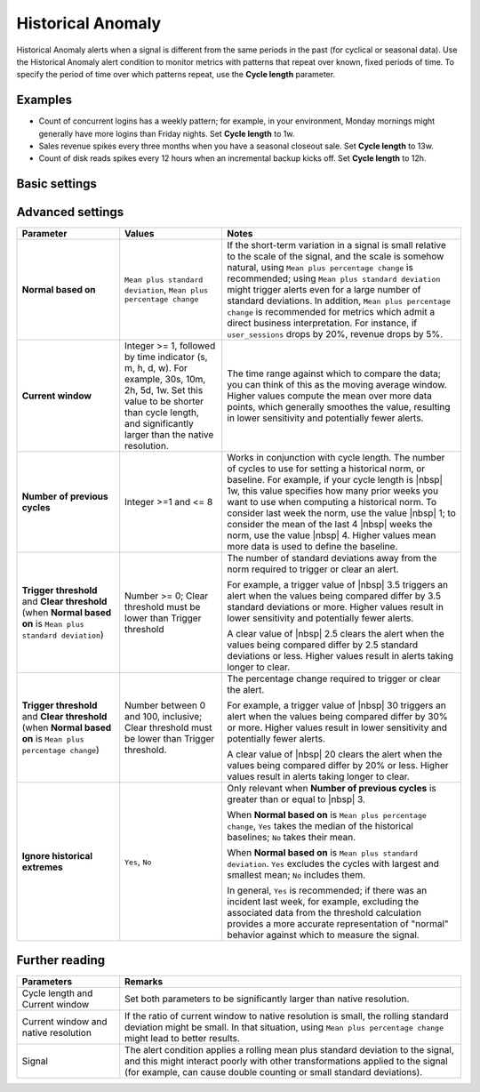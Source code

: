 .. _hist-anomaly:

=============================================================================
Historical Anomaly
=============================================================================



.. meta::
  :description: The Historical Anomaly condition alerts when a signal is different from the same periods in the past (for cyclical or seasonal data)

Historical Anomaly alerts when a signal is different from the same periods in the past (for cyclical or seasonal data). Use the Historical Anomaly alert condition to monitor metrics with patterns that repeat over known, fixed periods of time. To specify the period of time over which patterns repeat, use the :strong:`Cycle length` parameter.

Examples
=============================================================================

- Count of concurrent logins has a weekly pattern; for example, in your environment, Monday mornings might generally have more logins than Friday nights. Set :strong:`Cycle length` to 1w.

- Sales revenue spikes every three months when you have a seasonal closeout sale. Set :strong:`Cycle length` to 13w.

- Count of disk reads spikes every 12 hours when an incremental backup kicks off. Set :strong:`Cycle length` to 12h.


Basic settings
=============================================================================

.. list-table::
   :header-rows: 1
   :widths: 30, 30, 70

   * - :strong:`Parameter`
     - :strong:`Values`
     - :strong:`Notes`

   * - :strong:`Cycle length`
     - Integer >= 1, followed by time indicator (s, m, h, d, w). For example, 30s, 10m, 2h, 5d, 1w. Set this value to be significantly larger than the native resolution.
     - The time range that reflects the cyclicity of your signal. A value of ``1w`` indicates your signal follows a weekly cycle. A value of ``1d``indicates your signal follows a daily cycle.
     
      Cycle length works in conjunction with the duration of the time window used for data comparison, represented by the :strong:`Current window` parameter. Data from the current window might be compared against data from multiple previous cycles to detect historical anomaly.
      
      For example, if the current window is ``1h`` and the cycle length is ``1w``, data in the past hour ([-1h, now]) is compared against data from the [-1w1h, -1w] hour, [-2w1h, -2w] hour, and so on.

   * - :strong:`Alert when`
     - ``Too high``, ``Too low``, ``Too high or Too low``
     - Alert is triggered when the signal is either above a threshold, below a threshold, or outside a specified range (for example, more than 3.5 deviations above or below normal, or more than 30% above or below normal). To specify whether anomalies are based on standard deviations from normal or percentage difference from normal, choose :strong:`Custom sensitivity` and then the :strong:`Normal based on` parameter.

   * - :strong:`Trigger Sensitivity`
     - ``Low``, ``Medium``, ``High``, ``Custom``
     - Approximately how often alerts are triggered, where Low can result in fewer alerts being triggered and alerts taking longer to clear (least :term:`flappy`). Choose ``Custom`` to modify the settings that determine triggering and clearing sensitivity (listed below).

Advanced settings
=============================================================================



.. list-table::
   :header-rows: 1
   :widths: 30, 30, 70

   * - :strong:`Parameter`
     - :strong:`Values`
     - :strong:`Notes`

   * - :strong:`Normal based on`
     - ``Mean plus standard deviation``, ``Mean plus percentage change``
     -  If the short-term variation in a signal is small relative to the scale of the signal, and the scale is somehow natural, using ``Mean plus percentage change`` is recommended; using ``Mean plus standard deviation`` might trigger alerts even for a large number of standard deviations. In addition, ``Mean plus percentage change`` is recommended for metrics which admit a direct business interpretation. For instance, if ``user_sessions`` drops by 20%, revenue drops by 5%.

   * - :strong:`Current window`
     - Integer >= 1, followed by time indicator (s, m, h, d, w). For example, 30s, 10m, 2h, 5d, 1w. Set this value to be shorter than cycle length, and significantly larger than the native resolution.
     - The time range against which to compare the data; you can think of this as the moving average window. Higher values compute the mean over more data points, which generally smoothes the value, resulting in lower sensitivity and potentially fewer alerts.

   * - :strong:`Number of previous cycles`
     - Integer >=1 and <= 8
     - Works in conjunction with cycle length. The number of cycles to use for setting a historical norm, or baseline. For example, if your cycle length is |nbsp|  1w, this value specifies how many prior weeks you want to use when computing a historical norm. To consider last week the norm, use the value  |nbsp| 1; to consider the mean of the last 4  |nbsp| weeks the norm, use the value |nbsp| 4. Higher values mean more data is used to define the baseline.

   * - :strong:`Trigger threshold` and :strong:`Clear threshold` (when :strong:`Normal based on` is ``Mean plus standard deviation``)
     - Number >= 0; Clear threshold must be lower than Trigger threshold
     - The number of standard deviations away from the norm required to trigger or clear an alert.

       For example, a trigger value of |nbsp| 3.5 triggers an alert when the values being compared differ by 3.5 standard deviations or more. Higher values result in lower sensitivity and potentially fewer alerts.

       A clear value of |nbsp| 2.5 clears the alert when the values being compared differ by 2.5 standard deviations or less. Higher values result in alerts taking longer to clear.

   * - :strong:`Trigger threshold` and :strong:`Clear threshold` (when :strong:`Normal based on` is ``Mean plus percentage change``)
     - Number between 0 and 100, inclusive; Clear threshold must be lower than Trigger threshold.
     - The percentage change required to trigger or clear the alert.

       For example, a trigger value of |nbsp| 30 triggers an alert when the values being compared differ by 30% or more. Higher values result in lower sensitivity and potentially fewer alerts.

       A clear value of |nbsp| 20 clears the alert when the values being compared differ by 20% or less. Higher values result in alerts taking longer to clear.


   * - :strong:`Ignore historical extremes`
     - ``Yes``, ``No``
     - Only relevant when :strong:`Number of previous cycles` is greater than or equal to |nbsp| 3.

       When :strong:`Normal based on` is ``Mean plus percentage change``, ``Yes`` takes the median of the historical baselines; ``No`` takes their mean.

       When :strong:`Normal based on` is ``Mean plus standard deviation``. ``Yes`` excludes the cycles with largest and smallest mean; ``No`` includes them.

       In general, ``Yes`` is recommended; if there was an incident last week, for example, excluding the associated data from the threshold calculation provides a more accurate representation of "normal" behavior against which to measure the signal.


Further reading
=============================================================================

.. list-table::
   :header-rows: 1
   :widths: 30, 100

   * - :strong:`Parameters`
     - :strong:`Remarks`

   * - Cycle length and Current window
     - Set both parameters to be significantly larger than native resolution.

   * - Current window and native resolution
     - If the ratio of current window to native resolution is small, the rolling standard deviation might be small. In that situation, using ``Mean plus percentage change`` might lead to better results.

   * - Signal
     - The alert condition applies a rolling mean plus standard deviation to the signal, and this might interact poorly with other transformations applied to the signal (for example, can cause double counting or small standard deviations).
